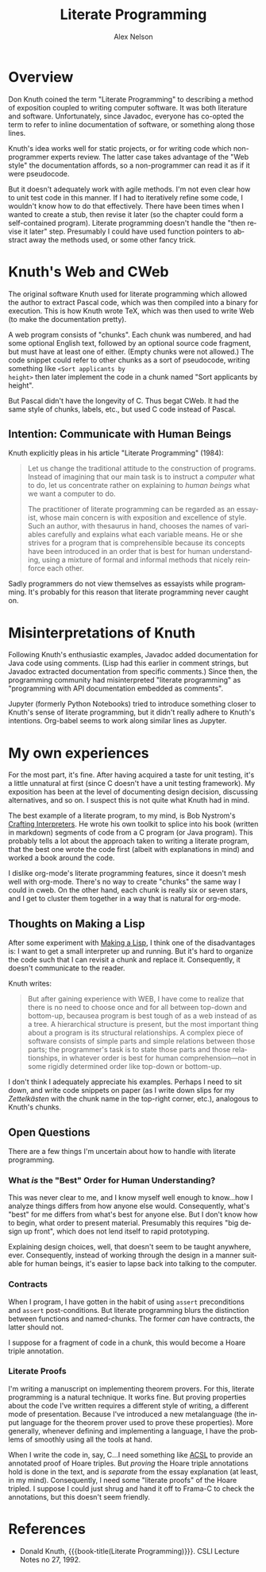 #+TITLE: Literate Programming
#+AUTHOR: Alex Nelson
#+EMAIL: pqnelson@gmail.com
#+LANGUAGE: en
#+OPTIONS: H:5
#+HTML_DOCTYPE: html5
# Created Saturday December 12, 2020 at  2:24PM

* Overview

Don Knuth coined the term "Literate Programming" to describing a
method of exposition coupled to writing computer software. It was
both literature and software. Unfortunately, since Javadoc,
everyone has co-opted the term to refer to inline documentation of
software, or something along those lines.

Knuth's idea works well for static projects, or for writing code
which non-programmer experts review. The latter case takes
advantage of the "Web style" the documentation affords, so a
non-programmer can read it as if it were pseudocode.

But it doesn't adequately work with agile methods. I'm not even
clear how to unit test code in this manner. If I had to iteratively
refine some code, I wouldn't know how to do that effectively. There
have been times when I wanted to create a stub, then revise it
later (so the chapter could form a self-contained
program). Literate programming doesn't handle the "then revise it
later" step. Presumably I could have used function pointers to
abstract away the methods used, or some other fancy trick.

* Knuth's Web and CWeb

The original software Knuth used for literate programming which
allowed the author to extract Pascal code, which was then compiled
into a binary for execution. This is how Knuth wrote TeX, which was
then used to write Web (to make the documentation pretty).

A web program consists of "chunks". Each chunk was numbered, and
had some optional English text, followed by an optional source code
fragment, but must have at least one of either. (Empty chunks were
not allowed.) The code snippet could refer to other chunks as a
sort of pseudocode, writing something like =<Sort applicants by
height>= then later implement the code in a chunk named "Sort
applicants by height".

But Pascal didn't have the longevity of C.  Thus begat CWeb. It had
the same style of chunks, labels, etc., but used C code instead of
Pascal.

** Intention: Communicate with Human Beings

Knuth explicitly pleas in his article "Literate Programming"
(1984):

#+begin_quote
Let us change the traditional attitude to the construction of
programs. Instead of imagining that our main task is to instruct a
/computer/ what to do, let us concentrate rather on explaining to
/human beings/ what we want a computer to do.

The practitioner of literate programming can be regarded as an
essayist, whose main concern is with exposition and excellence of
style. Such an author, with thesaurus in hand, chooses the names of
variables carefully and explains what each variable means. He or
she strives for a program that is comprehensible because its
concepts have been introduced in an order that is best for human
understanding, using a mixture of formal and informal methods that
nicely reinforce each other.
#+end_quote

Sadly programmers do not view themselves as essayists while
programming. It's probably for this reason that literate
programming never caught on.


* Misinterpretations of Knuth

Following Knuth's enthusiastic examples, Javadoc added
documentation for Java code using comments. (Lisp had this earlier
in comment strings, but Javadoc extracted documentation from
specific comments.) Since then, the programming community had
misinterpreted "literate programming" as "programming with
API documentation embedded as comments".

Jupyter (formerly Python Notebooks) tried to introduce something
closer to Knuth's sense of literate programming, but it didn't
really adhere to Knuth's intentions. Org-babel seems to work along
similar lines as Jupyter.


* My own experiences

For the most part, it's fine. After having acquired a taste for
unit testing, it's a little unnatural at first (since C doesn't
have a unit testing framework). My exposition has been at the level
of documenting design decision, discussing alternatives, and so
on. I suspect this is not quite what Knuth had in mind.

The best example of a literate program, to my mind, is Bob
Nystrom's [[https://www.craftinginterpreters.com][Crafting Interpreters]]. He wrote his own toolkit to splice
into his book (written in markdown) segments of code from a C
program (or Java program). This probably tells a lot about the
approach taken to writing a literate program, that the best one
wrote the code first (albeit with explanations in mind) and worked
a book around the code.

I dislike org-mode's literate programming features, since it
doesn't mesh well with org-mode. There's no way to create "chunks"
the same way I could in cweb. On the other hand, each chunk is
really six or seven stars, and I get to cluster them together in a
way that is natural for org-mode.

** Thoughts on Making a Lisp

After some experiment with [[./mal.org][Making a Lisp]], I think one of the
disadvantages is: I want to get a small interpreter up and
running. But it's hard to organize the code such that I can revisit
a chunk and replace it. Consequently, it doesn't communicate to the
reader.

Knuth writes:

#+begin_quote
But after gaining experience with WEB, I have come to realize that
there is no need to choose once and for all between top-down and
bottom-up, becausea program is best tough of as a web instead of as
a tree. A hierarchical structure is present, but the most important
thing about a program is its structural relationships. A complex
piece of software consists of simple parts and simple relations
between those parts; the programmer's task is to state those parts
and those relationships, in whatever order is best for human
comprehension---not in some rigidly determined order like top-down
or bottom-up.
#+end_quote

I don't think I adequately appreciate his examples. Perhaps I need
to sit down, and write code snippets on paper (as I write down
slips for my /Zettelk\auml{}sten/ with the chunk name in the top-right
corner, etc.), analogous to Knuth's chunks.

** Open Questions

There are a few things I'm uncertain about how to handle with
literate programming.

*** What /is/ the "Best" Order for Human Understanding?

This was never clear to me, and I know myself well enough to
know...how I analyze things differs from how anyone else
would. Consequently, what's "best" for me differs from what's best
for anyone else. But I don't know how to begin, what order to
present material. Presumably this requires "big design up front",
which does not lend itself to rapid prototyping.

Explaining design choices, well, that doesn't seem to be taught
anywhere, ever. Consequently, instead of working through the design
in a manner suitable for human beings, it's easier to lapse back
into talking to the computer.

*** Contracts

When I program, I have gotten in the habit of using =assert=
preconditions and =assert= post-conditions. But literate
programming blurs the distinction between functions and
named-chunks. The former /can/ have contracts, the latter should
not.

I suppose for a fragment of code in a chunk, this would become a
Hoare triple annotation. 

*** Literate Proofs

I'm writing a manuscript on implementing theorem provers. For this,
literate programming is a natural technique. It works fine. But
proving properties about the code I've written requires a different
style of writing, a different mode of presentation. Because I've
introduced a new metalanguage (the input language for the theorem
prover used to prove these properties). More generally, whenever
defining and implementing a language, I have the problems of
smoothly using all the tools at hand.

When I write the code in, say, C...I need something like [[./acsl.org][ACSL]] to
provide an annotated proof of Hoare triples. But /proving/ the
Hoare triple annotations hold is done in the text, and is
/separate/ from the essay explanation (at least, in my
mind). Consequently, I need some "literate proofs" of the Hoare
tripled. I suppose I could just shrug and hand it off to Frama-C to
check the annotations, but this doesn't seem friendly.

* References

- Donald Knuth,
  {{{book-title(Literate Programming)}}}.
  CSLI Lecture Notes no 27, 1992.

